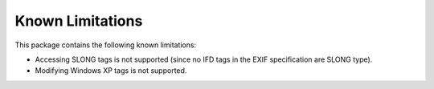 #################
Known Limitations
#################

This package contains the following known limitations:

- Accessing SLONG tags is not supported (since no IFD tags in the EXIF
  specification are SLONG type).
- Modifying Windows XP tags is not supported.
